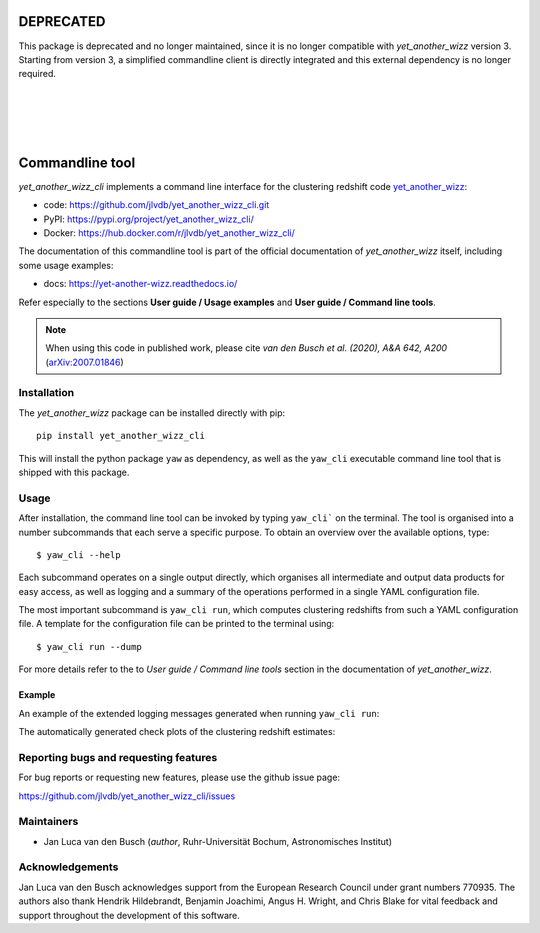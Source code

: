 DEPRECATED
==========

This package is deprecated and no longer maintained, since it is no longer
compatible with `yet_another_wizz` version 3. Starting from version 3, a
simplified commandline client is directly integrated and this external
dependency is no longer required.

|
|
|

.. image:: https://raw.githubusercontent.com/jlvdb/yet_another_wizz/main/docs/source/_static/logo-dark.png
    :width: 1000
    :alt: yet_another_wizz

|

.. image:: https://img.shields.io/pypi/v/yet_another_wizz_cli?logo=pypi&logoColor=blue
    :target: https://pypi.org/project/yet_another_wizz_cli/
.. image:: https://github.com/jlvdb/yet_another_wizz_cli/actions/workflows/docker-publish.yml/badge.svg
    :target: https://github.com/jlvdb/yet_another_wizz_cli/actions/workflows/docker-publish.yml
.. image:: https://github.com/jlvdb/yet_another_wizz_cli/actions/workflows/run-tests.yml/badge.svg
    :target: https://github.com/jlvdb/yet_another_wizz_cli/actions/workflows/run-tests.yml
.. image:: https://readthedocs.org/projects/yet-another-wizz/badge/?version=latest
    :target: https://yet-another-wizz.readthedocs.io/en/latest/?badge=latest
.. image:: https://codecov.io/gh/jlvdb/yet_another_wizz_cli/branch/main/graph/badge.svg?token=PC41ME2AR8
    :target: https://codecov.io/gh/jlvdb/yet_another_wizz_cli


Commandline tool
================

*yet_another_wizz_cli* implements a command line interface for the clustering
redshift code `yet_another_wizz <https://github.com/jlvdb/yet_another_wizz>`_:

- code: https://github.com/jlvdb/yet_another_wizz_cli.git
- PyPI: https://pypi.org/project/yet_another_wizz_cli/
- Docker: https://hub.docker.com/r/jlvdb/yet_another_wizz_cli/

The documentation of this commandline tool is part of the official documentation
of *yet_another_wizz* itself, including some usage examples:

- docs: https://yet-another-wizz.readthedocs.io/

Refer especially to the sections **User guide / Usage examples** and
**User guide / Command line tools**.

.. Note::
    When using this code in published work, please cite
    *van den Busch et al. (2020), A&A 642, A200*
    (`arXiv:2007.01846 <https://arxiv.org/abs/2007.01846>`_)


Installation
------------

The *yet_another_wizz* package can be installed directly with pip::

    pip install yet_another_wizz_cli

This will install the python package ``yaw`` as dependency, as well as the
``yaw_cli`` executable command line tool that is shipped with this package.


Usage
-----

After installation, the command line tool can be invoked by typing ``yaw_cli```
on the terminal. The tool is organised into a number subcommands that each
serve a specific purpose. To obtain an overview over the available options,
type::

    $ yaw_cli --help

Each subcommand operates on a single output directly, which organises all
intermediate and output data products for easy access, as well as logging and
a summary of the operations performed in a single YAML configuration file.

The most important subcommand is ``yaw_cli run``, which computes clustering
redshifts from such a YAML configuration file. A template for the configuration
file can be printed to the terminal using::

    $ yaw_cli run --dump

For more details refer to the to *User guide / Command line tools* section in
the documentation of *yet_another_wizz*.

Example
~~~~~~~

An example of the extended logging messages generated when running
``yaw_cli run``:

.. image:: https://raw.githubusercontent.com/jlvdb/asciinema_editor/main/examples/yaw_cli_small.gif
    :width: 800
    :alt: yet_another_wizz_cli example run

The automatically generated check plots of the clustering redshift estimates:

.. image:: https://raw.githubusercontent.com/jlvdb/yet_another_wizz_cli/main/data/nz_estimate.png
    :width: 800
    :alt: yet_another_wizz_cli example output


Reporting bugs and requesting features
--------------------------------------

For bug reports or requesting new features, please use the github issue page:

https://github.com/jlvdb/yet_another_wizz_cli/issues


Maintainers
-----------

- Jan Luca van den Busch
  (*author*, Ruhr-Universität Bochum, Astronomisches Institut)


Acknowledgements
----------------

Jan Luca van den Busch acknowledges support from the European Research Council
under grant numbers 770935. The authors also thank Hendrik Hildebrandt,
Benjamin Joachimi, Angus H. Wright, and Chris Blake for vital feedback and
support throughout the development of this software.
